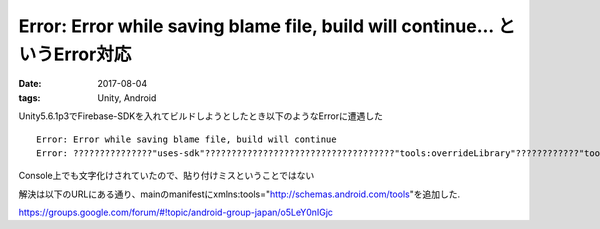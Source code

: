 =================================================================================
Error: Error while saving blame file, build will continue... というError対応
=================================================================================
:date: 2017-08-04
:tags: Unity, Android

Unity5.6.1p3でFirebase-SDKを入れてビルドしようとしたとき以下のようなErrorに遭遇した

::

    Error: Error while saving blame file, build will continue
    Error: ???????????????"uses-sdk"????????????????????????????????????"tools:overrideLibrary"????????????"tools"???????????????????????????????????????

Console上でも文字化けされていたので、貼り付けミスということではない

解決は以下のURLにある通り、mainのmanifestにxmlns:tools="http://schemas.android.com/tools"を追加した.

https://groups.google.com/forum/#!topic/android-group-japan/o5LeY0nIGjc
